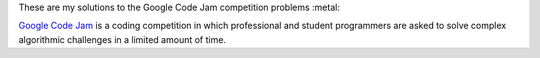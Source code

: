 These are my solutions to the Google Code Jam competition problems :metal:

`Google Code Jam`_ is a coding competition in which professional and student programmers are asked to solve complex algorithmic challenges in a limited amount of time.

.. _Google Code Jam: https://code.google.com/codejam/
